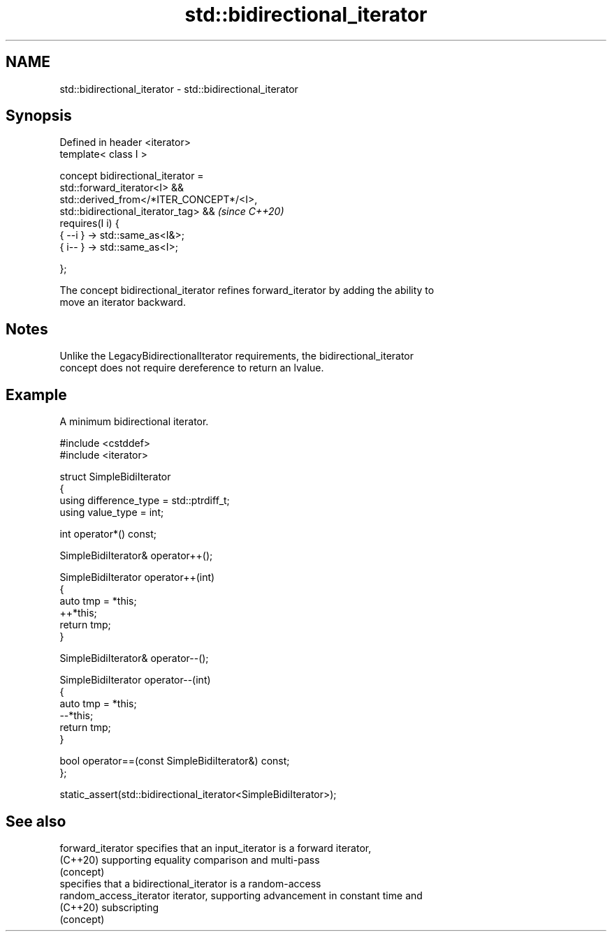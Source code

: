 .TH std::bidirectional_iterator 3 "2024.06.10" "http://cppreference.com" "C++ Standard Libary"
.SH NAME
std::bidirectional_iterator \- std::bidirectional_iterator

.SH Synopsis
   Defined in header <iterator>
   template< class I >

       concept bidirectional_iterator =
           std::forward_iterator<I> &&
           std::derived_from</*ITER_CONCEPT*/<I>,
   std::bidirectional_iterator_tag> &&                                    \fI(since C++20)\fP
           requires(I i) {
               { --i } -> std::same_as<I&>;
               { i-- } -> std::same_as<I>;

           };

   The concept bidirectional_iterator refines forward_iterator by adding the ability to
   move an iterator backward.

.SH Notes

   Unlike the LegacyBidirectionalIterator requirements, the bidirectional_iterator
   concept does not require dereference to return an lvalue.

.SH Example

   A minimum bidirectional iterator.

 #include <cstddef>
 #include <iterator>

 struct SimpleBidiIterator
 {
     using difference_type = std::ptrdiff_t;
     using value_type = int;

     int operator*() const;

     SimpleBidiIterator& operator++();

     SimpleBidiIterator operator++(int)
     {
         auto tmp = *this;
         ++*this;
         return tmp;
     }

     SimpleBidiIterator& operator--();

     SimpleBidiIterator operator--(int)
     {
         auto tmp = *this;
         --*this;
         return tmp;
     }

     bool operator==(const SimpleBidiIterator&) const;
 };

 static_assert(std::bidirectional_iterator<SimpleBidiIterator>);

.SH See also

   forward_iterator       specifies that an input_iterator is a forward iterator,
   (C++20)                supporting equality comparison and multi-pass
                          (concept)
                          specifies that a bidirectional_iterator is a random-access
   random_access_iterator iterator, supporting advancement in constant time and
   (C++20)                subscripting
                          (concept)
